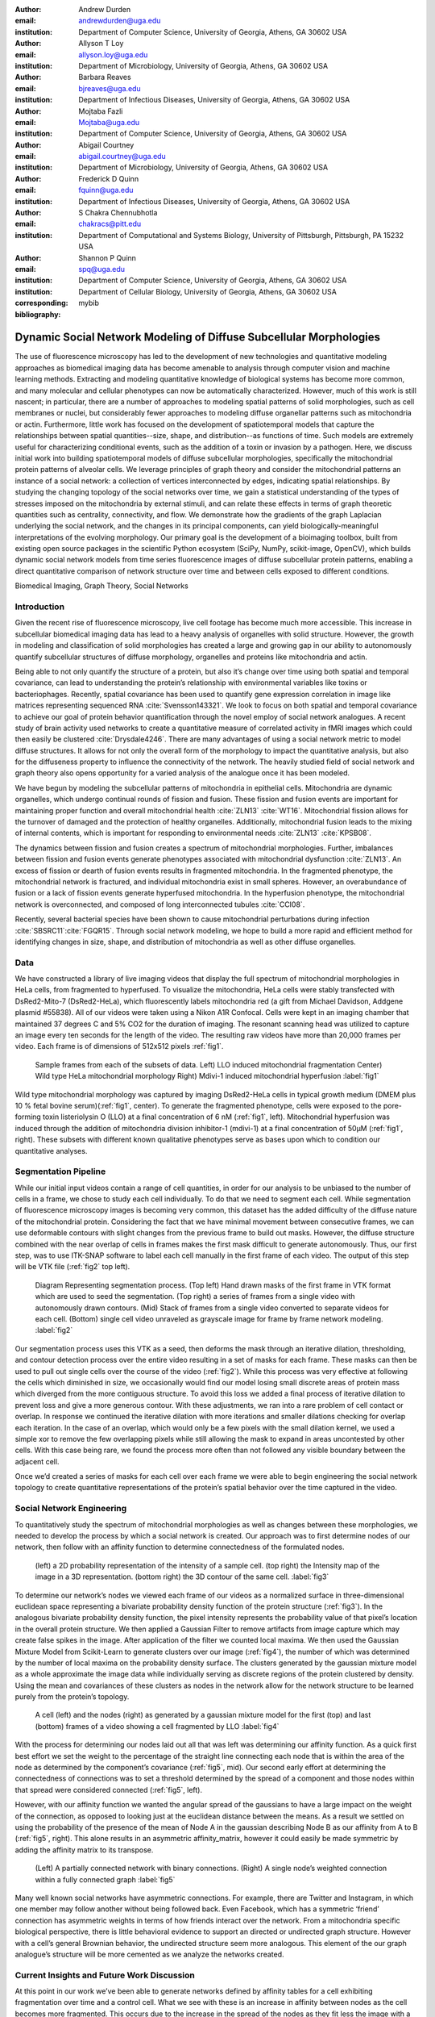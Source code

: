 :author: Andrew Durden
:email: andrewdurden@uga.edu
:institution: Department of Computer Science, University of Georgia, Athens, GA 30602 USA

:author: Allyson T Loy
:email: allyson.loy@uga.edu
:institution: Department of Microbiology, University of Georgia, Athens, GA 30602 USA

:author: Barbara Reaves
:email: bjreaves@uga.edu
:institution: Department of Infectious Diseases, University of Georgia, Athens, GA 30602 USA

:author: Mojtaba Fazli
:email: Mojtaba@uga.edu
:institution: Department of Computer Science, University of Georgia, Athens, GA 30602 USA

:author: Abigail Courtney
:email: abigail.courtney@uga.edu
:institution: Department of Microbiology, University of Georgia, Athens, GA 30602 USA

:author: Frederick D Quinn
:email: fquinn@uga.edu
:institution: Department of Infectious Diseases, University of Georgia, Athens, GA 30602 USA

:author: S Chakra Chennubhotla
:email: chakracs@pitt.edu
:institution: Department of Computational and Systems Biology, University of Pittsburgh, Pittsburgh, PA 15232 USA

:author: Shannon P Quinn
:email: spq@uga.edu
:institution: Department of Computer Science, University of Georgia, Athens, GA 30602 USA
:institution: Department of Cellular Biology, University of Georgia, Athens, GA 30602 USA
:corresponding:
:bibliography: mybib

-------------------------------------------------------------------
Dynamic Social Network Modeling of Diffuse Subcellular Morphologies
-------------------------------------------------------------------

.. class:: abstract

The use of fluorescence microscopy has led to the development of new technologies and quantitative modeling approaches as biomedical imaging data has become amenable to analysis through computer vision and machine learning methods. Extracting and modeling quantitative knowledge of biological systems has become more common, and many molecular and cellular phenotypes can now be automatically characterized. However, much of this work is still nascent; in particular, there are a number of approaches to modeling spatial patterns of solid morphologies, such as cell membranes or nuclei, but considerably fewer approaches to modeling diffuse organellar patterns such as mitochondria or actin. Furthermore, little work has focused on the development of spatiotemporal models that capture the relationships between spatial quantities--size, shape, and distribution--as functions of time. Such models are extremely useful for characterizing conditional events, such as the addition of a toxin or invasion by a pathogen.
Here, we discuss initial work into building spatiotemporal models of diffuse subcellular morphologies, specifically the mitochondrial protein patterns of alveolar cells. We leverage principles of graph theory and consider the mitochondrial patterns an instance of a social network: a collection of vertices interconnected by edges, indicating spatial relationships. By studying the changing topology of the social networks over time, we gain a statistical understanding of the types of stresses imposed on the mitochondria by external stimuli, and can relate these effects in terms of graph theoretic quantities such as centrality, connectivity, and flow. We demonstrate how the gradients of the graph Laplacian underlying the social network, and the changes in its principal components, can yield biologically-meaningful interpretations of the evolving morphology. Our primary goal is the development of a bioimaging toolbox, built from existing open source packages in the scientific Python ecosystem (SciPy, NumPy, scikit-image, OpenCV), which builds dynamic social network models from time series fluorescence images of diffuse subcellular protein patterns, enabling a direct quantitative comparison of network structure over time and between cells exposed to different conditions.

.. class:: keywords

Biomedical Imaging, Graph Theory, Social Networks

Introduction
------------

Given the recent rise of fluorescence microscopy, live cell footage has become much more accessible. This increase in subcellular biomedical imaging data has lead to a heavy analysis of organelles with solid structure. However, the growth in modeling and classification of solid morphologies has created a large and growing gap in our ability to autonomously quantify subcellular structures of diffuse morphology, organelles and proteins like mitochondria and actin.

Being able to not only quantify the structure of a protein, but also it’s change over time using both spatial and temporal covariance, can lead to understanding the protein’s relationship with environmental variables like toxins or bacteriophages. Recently, spatial covariance has been used to quantify gene expression correlation in image like matrices representing sequenced RNA :cite:`Svensson143321`. We look to focus on both spatial and temporal covariance to achieve our goal of protein behavior quantification through the novel employ of social network analogues. A recent study of brain activity used networks to create a quantitative measure of correlated activity in fMRI images which could then easily be clustered :cite:`Drysdale4246`. There are many advantages of using a social network metric to model diffuse structures. It allows for not only the overall form of the morphology to impact the quantitative analysis, but also for the diffuseness property to influence the connectivity of the network. The heavily studied field of social network and graph theory also opens opportunity for a varied analysis of the analogue once it has been modeled.

We have begun by modeling the subcellular patterns of mitochondria in epithelial cells. Mitochondria are dynamic organelles, which undergo continual rounds of fission and fusion. These fission and fusion events are important for maintaining proper function and overall mitochondrial health :cite:`ZLN13` :cite:`WT16`. Mitochondrial fission allows for the turnover of damaged and the protection of healthy organelles. Additionally, mitochondrial fusion leads to the mixing of internal contents, which is important for responding to environmental needs :cite:`ZLN13` :cite:`KPSB08`.

The dynamics between fission and fusion creates a spectrum of mitochondrial morphologies. Further, imbalances between fission and fusion events generate phenotypes associated with mitochondrial dysfunction :cite:`ZLN13`. An excess of fission or dearth of fusion events results in fragmented mitochondria. In the fragmented phenotype, the mitochondrial network is fractured, and individual mitochondria exist in small spheres. However, an overabundance of fusion or a lack of fission events generate hyperfused mitochondria. In the hyperfusion phenotype, the mitochondrial network is overconnected, and composed of long interconnected tubules :cite:`CCI08`.

Recently, several bacterial species have been shown to cause mitochondrial perturbations during infection :cite:`SBSRC11`:cite:`FGQR15`. Through social network modeling, we hope to build a more rapid and efficient method for identifying changes in size, shape, and distribution of mitochondria as well as other diffuse organelles.

Data
----

We have constructed a library of live imaging videos that display the full spectrum of mitochondrial morphologies in HeLa cells, from fragmented to hyperfused. To visualize the mitochondria, HeLa cells were stably transfected with DsRed2-Mito-7 (DsRed2-HeLa), which fluorescently labels mitochondria red (a gift from Michael Davidson, Addgene plasmid #55838). All of our videos were taken using a Nikon A1R Confocal. Cells were kept in an imaging chamber that maintained 37 degrees C and 5% CO2 for the duration of imaging. The resonant scanning head was utilized to capture an image every ten seconds for the length of the video. The resulting  raw videos  have more than 20,000 frames per video. Each frame is of dimensions of 512x512 pixels :ref:`fig1`.

.. figure:: morpho.png

   Sample frames from each of the subsets of data. Left) LLO induced mitochondrial fragmentation Center) Wild type HeLa mitochondrial morphology Right) Mdivi-1 induced mitochondrial hyperfusion :label:`fig1`

Wild type mitochondrial morphology was captured by imaging DsRed2-HeLa cells in typical growth medium (DMEM plus 10 % fetal bovine serum)(:ref:`fig1`, center). To generate the fragmented phenotype, cells were exposed to the pore-forming toxin listeriolysin O (LLO) at a final concentration of 6 nM (:ref:`fig1`, left). Mitochondrial hyperfusion was induced through the addition of mitochondria division inhibitor-1 (mdivi-1) at a final concentration of 50µM (:ref:`fig1`, right). These subsets with different known qualitative phenotypes serve as bases upon which to condition our quantitative analyses.

Segmentation Pipeline
---------------------

While our initial input videos contain a range of cell quantities, in order for our analysis to be unbiased to the number of cells in a frame, we chose to study each cell individually. To do that we need to segment each cell. While segmentation of fluorescence microscopy images is becoming very common, this dataset has the added difficulty of the diffuse nature of the mitochondrial protein. Considering the fact that we have minimal movement between consecutive frames, we can use deformable contours with slight changes from the previous frame to build out masks. However, the diffuse structure combined with the near overlap of cells in frames makes the first mask difficult to generate autonomously. Thus, our first step, was to use ITK-SNAP software to label each cell manually in the first frame of each video. The output of this step will be VTK file (:ref:`fig2` top left).

.. figure:: seg.png

   Diagram Representing segmentation process. (Top left) Hand drawn masks of the first frame in VTK format which are used to seed the segmentation. (Top right) a series of frames from a single video with autonomously drawn contours. (Mid) Stack of frames from a single video converted to separate videos for each cell. (Bottom) single cell video unraveled as grayscale image for frame by frame network modeling. :label:`fig2`

Our segmentation process uses this VTK as a seed, then deforms the mask through an iterative dilation, thresholding, and contour detection process over the entire video resulting in a set of masks for each frame. These masks can then be used to pull out single cells over the course of the video (:ref:`fig2`). While this process was very effective at following the cells which diminished in size, we occasionally would find our model losing small discrete areas of protein mass which diverged from the more contiguous structure. To avoid this loss we added a final process of iterative dilation to prevent loss and give a more generous contour. With these adjustments, we ran into a rare problem of cell contact or overlap. In response we continued the iterative dilation with more iterations and smaller dilations checking for overlap each iteration. In the case of an overlap, which would only be a few pixels with the small dilation kernel, we used a simple xor to remove the few overlapping pixels while still allowing the mask to expand in areas uncontested by other cells. With this case being rare, we found the process more often than not followed any visible boundary between the adjacent cell.

Once we’d created a series of masks for each cell over each frame we were able to begin engineering the social network topology to create quantitative representations of the protein’s spatial behavior over the time captured in the video.

Social Network Engineering
--------------------------

To quantitatively study the spectrum of mitochondrial morphologies as well as changes between these morphologies, we needed to develop the process by which a social network is created. Our approach was to first determine nodes of our network, then follow with an affinity function to determine connectedness of the formulated nodes.

.. figure:: network1.png

    (left) a 2D probability representation of the intensity of a sample cell. (top right) the Intensity map of the image in a 3D representation. (bottom right) the 3D contour of the same cell. :label:`fig3`

To determine our network’s nodes we viewed each frame of our videos as a normalized surface in three-dimensional euclidean space representing a bivariate probability density function of the protein structure (:ref:`fig3`). In the analogous bivariate probability density function, the pixel intensity represents the probability value of that pixel’s location in the overall protein structure. We then applied a Gaussian Filter to remove artifacts from image capture which may create false spikes in the image. After application of the filter we counted local maxima. We then used the Gaussian Mixture Model from Scikit-Learn to generate clusters over our image (:ref:`fig4`), the number of which was determined by the number of local maxima on the probability density surface. The clusters generated by the gaussian mixture model as a whole approximate the image data while individually serving as discrete regions of the protein clustered by density. Using the mean and covariances of these clusters as nodes in the network allow for the network structure to be learned purely from the protein’s topology.

.. figure:: network2.png
    :scale: 57%
    :figclass: bht

    A cell (left) and the nodes (right) as generated by a gaussian mixture model for the first (top) and last (bottom) frames of a video showing a cell fragmented by LLO :label:`fig4`

With the process for determining our nodes laid out all that was left was determining our affinity function. As a quick first best effort we set the weight to the percentage of the straight line connecting each node that is within the area of the node as determined by the component’s covariance (:ref:`fig5`, mid). Our second early effort at determining the connectedness of connections was to set a threshold determined by the spread of a component and those nodes within that spread were considered connected (:ref:`fig5`, left).

However, with our affinity function we wanted the angular spread of the gaussians to have a large impact on the weight of the connection, as opposed to looking just at the euclidean distance between the means. As a result we settled on using the probability of the presence of the mean of Node A in the gaussian describing Node B as our affinity from A to B (:ref:`fig5`, right). This alone results in an asymmetric affinity_matrix, however it could easily be made symmetric by adding the affinity matrix to its transpose.

.. figure:: network3.png

    (Left) A partially connected network with binary connections. (Right) A single node’s weighted connection within a fully connected graph :label:`fig5`


Many well known social networks have asymmetric connections. For example, there are Twitter and Instagram, in which one member may follow another without being followed back. Even Facebook, which has a symmetric ‘friend’ connection has asymmetric weights in terms of how friends interact over the network. From a mitochondria specific biological perspective, there is little behavioral evidence to support an directed or undirected graph structure. However with a cell’s general Brownian behavior, the undirected structure seem more analogous. This element of the our graph analogue’s structure will be more cemented as we analyze the networks created.


Current Insights and Future Work Discussion
-------------------------------------------

At this point in our work we’ve been able to generate networks defined by affinity tables for a cell exhibiting fragmentation over time and a control cell. What we see with these is an increase in affinity between nodes as the cell becomes more fragmented. This occurs due to the increase in the spread of the nodes as they fit less the image with a less present topology. We also have the nodes much closer together due to the overall decrease in area of the fragmenting protein. Meanwhile the control cell shows much less variation in the affinity distribution over time.

.. figure:: Hists.png
    :scale: 80%
    :figclass: wh

    A series of distribution plots of the negative log of values found in six affinity tables developed using the most recent affinity function at an early, mid, and late frame. (top) The tables generated from a control cell which show little variation in distribution. (bottom) The tables generated from the LLO cell which shows a drastic increase in connectivity over time as the cell fragments. :label:`fig5`

With these insights we can see that a graph analogue will show the change in the protein’s morphology over time. However before moving directly forward with analyses we want to refine the graph generation process. For our node generation we have begun the implementation of a gaussian mixture model which will include a uniform distribution component to act as a sort of learned threshold to ignore background noise brought into the segmented image during the dilations in the segmentation process, as will as that contained in void areas of the protein. We also want to continue refinement of the affinity function. Both looking at an undirected version of our current function, as well as the possibility of using other metrics such as a Kullback–Leibler divergence between the two nodes. This would naturally create an undirected affinity between node while taking into account the angularity of the gaussians representing the nodes. In moving forward with the network analysis, we want to continue looking at classic network metrics such as connectivity and cliques as well as using algorithms like spectral clustering on the network’s laplacian or a random walk over the network and see if more quantitative measures can characterize the cell’s morphological changes.

Grant Acknowledgment
--------------------

This project was supported in part by a grant from the National Science Foundation (#1458766).
